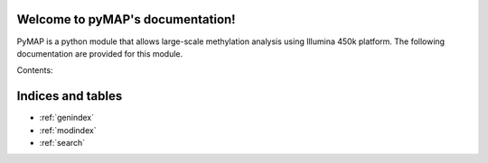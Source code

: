 .. pyMAP documentation master file, created by
   sphinx-quickstart on Mon Oct 12 23:15:41 2015.
   You can adapt this file completely to your liking, but it should at least
   contain the root `toctree` directive.

Welcome to pyMAP's documentation!
=================================
PyMAP is a python module that allows large-scale methylation analysis using Illumina 450k platform.
The following documentation are provided for this module.

Contents:



Indices and tables
==================

* :ref:`genindex`
* :ref:`modindex`
* :ref:`search`

